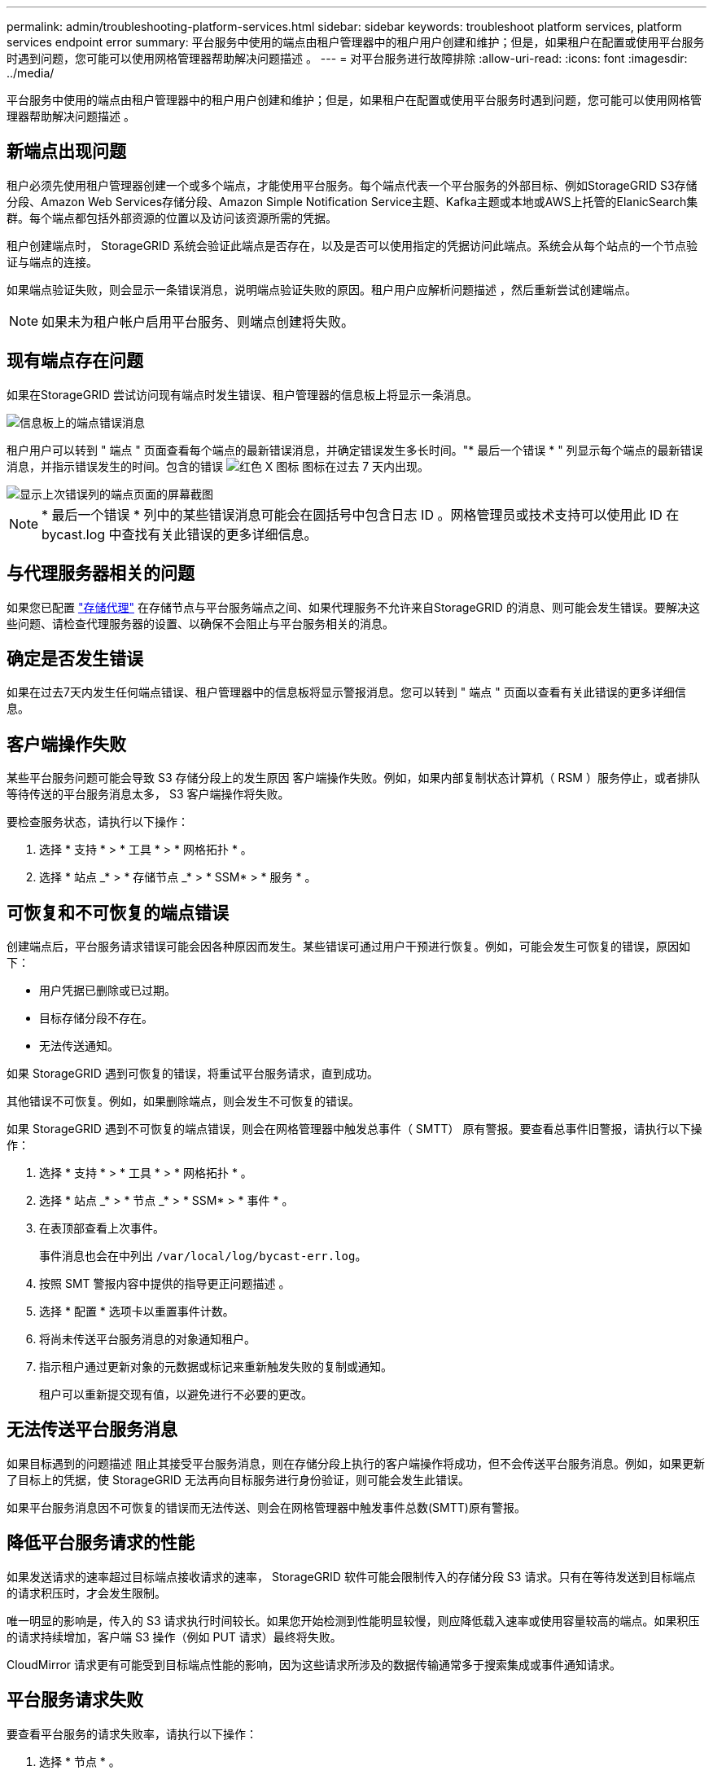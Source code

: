 ---
permalink: admin/troubleshooting-platform-services.html 
sidebar: sidebar 
keywords: troubleshoot platform services, platform services endpoint error 
summary: 平台服务中使用的端点由租户管理器中的租户用户创建和维护；但是，如果租户在配置或使用平台服务时遇到问题，您可能可以使用网格管理器帮助解决问题描述 。 
---
= 对平台服务进行故障排除
:allow-uri-read: 
:icons: font
:imagesdir: ../media/


[role="lead"]
平台服务中使用的端点由租户管理器中的租户用户创建和维护；但是，如果租户在配置或使用平台服务时遇到问题，您可能可以使用网格管理器帮助解决问题描述 。



== 新端点出现问题

租户必须先使用租户管理器创建一个或多个端点，才能使用平台服务。每个端点代表一个平台服务的外部目标、例如StorageGRID S3存储分段、Amazon Web Services存储分段、Amazon Simple Notification Service主题、Kafka主题或本地或AWS上托管的ElanicSearch集群。每个端点都包括外部资源的位置以及访问该资源所需的凭据。

租户创建端点时， StorageGRID 系统会验证此端点是否存在，以及是否可以使用指定的凭据访问此端点。系统会从每个站点的一个节点验证与端点的连接。

如果端点验证失败，则会显示一条错误消息，说明端点验证失败的原因。租户用户应解析问题描述 ，然后重新尝试创建端点。


NOTE: 如果未为租户帐户启用平台服务、则端点创建将失败。



== 现有端点存在问题

如果在StorageGRID 尝试访问现有端点时发生错误、租户管理器的信息板上将显示一条消息。

image::../media/tenant_dashboard_endpoint_error.png[信息板上的端点错误消息]

租户用户可以转到 " 端点 " 页面查看每个端点的最新错误消息，并确定错误发生多长时间。"* 最后一个错误 * " 列显示每个端点的最新错误消息，并指示错误发生的时间。包含的错误 image:../media/icon_alert_red_critical.png["红色 X 图标"] 图标在过去 7 天内出现。

image::../media/endpoints_last_error.png[显示上次错误列的端点页面的屏幕截图]


NOTE: * 最后一个错误 * 列中的某些错误消息可能会在圆括号中包含日志 ID 。网格管理员或技术支持可以使用此 ID 在 bycast.log 中查找有关此错误的更多详细信息。



== 与代理服务器相关的问题

如果您已配置 link:configuring-storage-proxy-settings.html["存储代理"] 在存储节点与平台服务端点之间、如果代理服务不允许来自StorageGRID 的消息、则可能会发生错误。要解决这些问题、请检查代理服务器的设置、以确保不会阻止与平台服务相关的消息。



== 确定是否发生错误

如果在过去7天内发生任何端点错误、租户管理器中的信息板将显示警报消息。您可以转到 " 端点 " 页面以查看有关此错误的更多详细信息。



== 客户端操作失败

某些平台服务问题可能会导致 S3 存储分段上的发生原因 客户端操作失败。例如，如果内部复制状态计算机（ RSM ）服务停止，或者排队等待传送的平台服务消息太多， S3 客户端操作将失败。

要检查服务状态，请执行以下操作：

. 选择 * 支持 * > * 工具 * > * 网格拓扑 * 。
. 选择 * 站点 _* > * 存储节点 _* > * SSM* > * 服务 * 。




== 可恢复和不可恢复的端点错误

创建端点后，平台服务请求错误可能会因各种原因而发生。某些错误可通过用户干预进行恢复。例如，可能会发生可恢复的错误，原因如下：

* 用户凭据已删除或已过期。
* 目标存储分段不存在。
* 无法传送通知。


如果 StorageGRID 遇到可恢复的错误，将重试平台服务请求，直到成功。

其他错误不可恢复。例如，如果删除端点，则会发生不可恢复的错误。

如果 StorageGRID 遇到不可恢复的端点错误，则会在网格管理器中触发总事件（ SMTT） 原有警报。要查看总事件旧警报，请执行以下操作：

. 选择 * 支持 * > * 工具 * > * 网格拓扑 * 。
. 选择 * 站点 _* > * 节点 _* > * SSM* > * 事件 * 。
. 在表顶部查看上次事件。
+
事件消息也会在中列出 `/var/local/log/bycast-err.log`。

. 按照 SMT 警报内容中提供的指导更正问题描述 。
. 选择 * 配置 * 选项卡以重置事件计数。
. 将尚未传送平台服务消息的对象通知租户。
. 指示租户通过更新对象的元数据或标记来重新触发失败的复制或通知。
+
租户可以重新提交现有值，以避免进行不必要的更改。





== 无法传送平台服务消息

如果目标遇到的问题描述 阻止其接受平台服务消息，则在存储分段上执行的客户端操作将成功，但不会传送平台服务消息。例如，如果更新了目标上的凭据，使 StorageGRID 无法再向目标服务进行身份验证，则可能会发生此错误。

如果平台服务消息因不可恢复的错误而无法传送、则会在网格管理器中触发事件总数(SMTT)原有警报。



== 降低平台服务请求的性能

如果发送请求的速率超过目标端点接收请求的速率， StorageGRID 软件可能会限制传入的存储分段 S3 请求。只有在等待发送到目标端点的请求积压时，才会发生限制。

唯一明显的影响是，传入的 S3 请求执行时间较长。如果您开始检测到性能明显较慢，则应降低载入速率或使用容量较高的端点。如果积压的请求持续增加，客户端 S3 操作（例如 PUT 请求）最终将失败。

CloudMirror 请求更有可能受到目标端点性能的影响，因为这些请求所涉及的数据传输通常多于搜索集成或事件通知请求。



== 平台服务请求失败

要查看平台服务的请求失败率，请执行以下操作：

. 选择 * 节点 * 。
. 选择 *_site_* > * 平台服务 * 。
. 查看请求错误率图表。
+
image::../media/nodes_page_site_level_platform_services.gif[节点页面站点级平台服务]





== 平台服务不可用警报

" 平台服务不可用 * " 警报表示无法在站点上执行平台服务操作，因为运行或可用的 RSM 服务存储节点太少。

RSM 服务可确保将平台服务请求发送到其各自的端点。

要解决此警报，请确定站点上的哪些存储节点包含 RSM 服务。（ RSM 服务位于也包含此 ADC 服务的存储节点上。） 然后，确保这些存储节点中的大多数都在运行且可用。


NOTE: 如果某个站点上有多个包含 RSM 服务的存储节点出现故障，则该站点的任何待定平台服务请求都将丢失。



== 有关平台服务端点的其他故障排除指南

有关追加信息 、请参见 link:../tenant/troubleshooting-platform-services-endpoint-errors.html["使用租户帐户gt；对平台服务端点进行故障排除"]。

.相关信息
* link:../troubleshoot/index.html["排除StorageGRID 系统故障"]

